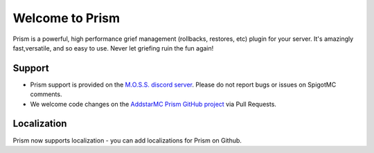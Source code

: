 ################
Welcome to Prism
################

Prism is a powerful, high performance grief management (rollbacks, restores, etc) plugin for your server. It's amazingly fast,versatile, and so easy to use. Never let griefing ruin the fun again!

Support
=======

- Prism support is provided on the `M.O.S.S. discord server <https://discord.gg/V9hS3q7m>`_. Please do not report bugs or issues on SpigotMC comments.
- We welcome code changes on the `AddstarMC Prism GitHub project <https://github.com/AddstarMC/Prism-Bukkit>`_ via Pull Requests.

Localization
============

Prism now supports localization - you can add localizations for Prism on Github.
